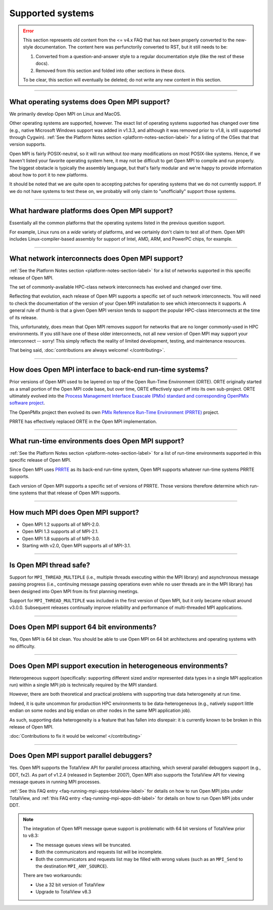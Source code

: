 Supported systems
=================

.. error:: This section represents old content from the <= v4.x FAQ
           that has not been properly converted to the new-style
           documentation.  The content here was perfunctorily
           converted to RST, but it still needs to be:

           #. Converted from a question-and-answer style to a regular
              documentation style (like the rest of these docs).
           #. Removed from this section and folded into other sections
              in these docs.

           To be clear, this section will eventually be deleted; do
           not write any new content in this section.

/////////////////////////////////////////////////////////////////////////

What operating systems does Open MPI support?
---------------------------------------------

We primarily develop Open MPI on Linux and MacOS.

Other operating systems are supported, however.  The exact list of
operating systems supported has changed over time (e.g., native
Microsoft Windows support was added in v1.3.3, and although it was
removed prior to v1.8, is still supported through Cygwin).  :ref:`See
the Platform Notes section <platform-notes-section-label>` for a
listing of the OSes that that version supports.

Open MPI is fairly POSIX-neutral, so it will run without *too* many
modifications on most POSIX-like systems.  Hence, if we haven't listed
your favorite operating system here, it may not be difficult to get
Open MPI to compile and run properly.  The biggest obstacle is
typically the assembly language, but that's fairly modular and we're
happy to provide information about how to port it to new platforms.

It should be noted that we are quite open to accepting patches for
operating systems that we do not currently support.  If we do not have
systems to test these on, we probably will only claim to
"unofficially" support those systems.


/////////////////////////////////////////////////////////////////////////

What hardware platforms does Open MPI support?
----------------------------------------------

Essentially all the common platforms that the operating
systems listed in the previous question support.

For example, Linux runs on a *wide* variety of platforms, and we
certainly don't claim to test all of them.  Open MPI includes
Linux-compiler-based assembly for support of Intel, AMD, ARM, and
PowerPC chips, for example.


/////////////////////////////////////////////////////////////////////////

What network interconnects does Open MPI support?
-------------------------------------------------

:ref:`See the Platform Notes section <platform-notes-section-label>`
for a list of networks supported in this specific release of Open MPI.

The set of commonly-available HPC-class network interconnects has
evolved and changed over time.

Reflecting that evolution, each release of Open MPI supports a
specific set of such network interconnects.  You will need to check
the documentation of the version of your Open MPI installation to see
which interconnects it supports.  A general rule of thumb is that a
given Open MPI version tends to support the popular HPC-class
interconnects at the time of its release.

This, unfortunately, does mean that Open MPI removes support for
networks that are no longer commonly-used in HPC environments.  If you
still have one of these older interconnects, not all new version of
Open MPI may support your interconnect -- sorry!  This simply reflects
the reality of limited development, testing, and maintenance
resources.

That being said, :doc:`contributions are always welcome!
</contributing>`.


/////////////////////////////////////////////////////////////////////////

How does Open MPI interface to back-end run-time systems?
---------------------------------------------------------

Prior versions of Open MPI used to be layered on top of the Open
Run-Time Environment (ORTE).  ORTE originally started as a small
portion of the Open MPI code base, but over time, ORTE effectively
spun off into its own sub-project.  ORTE ultimately evolved into the
`Process Management Interface Exascale (PMIx) standard and
corresponding OpenPMIx software project <https://openpmix.org/>`_.

The OpenPMIx project then evolved its own `PMIx Reference Run-Time
Environment (PRRTE) <https://github.com/openpmix/prrte>`_ project.

PRRTE has effectively replaced ORTE in the Open MPI implementation.


/////////////////////////////////////////////////////////////////////////

What run-time environments does Open MPI support?
-------------------------------------------------

:ref:`See the Platform Notes section <platform-notes-section-label>`
for a list of run-time environments supported in this specific release
of Open MPI.

Since Open MPI uses `PRRTE <https://github.com/openpmix/prrte>`_ as
its back-end run-time system, Open MPI supports whatever run-time
systems PRRTE supports.

Each version of Open MPI supports a specific set of versions of
PRRTE.  Those versions therefore determine which run-time systems that
that release of Open MPI supports.


/////////////////////////////////////////////////////////////////////////

.. _faq_supported_systems_mpi_compliance_label:

How much MPI does Open MPI support?
-----------------------------------

* Open MPI 1.2 supports all of MPI-2.0.

* Open MPI 1.3 supports all of MPI-2.1.

* Open MPI 1.8 supports all of MPI-3.0.

* Starting with v2.0, Open MPI supports all of MPI-3.1.


/////////////////////////////////////////////////////////////////////////

Is Open MPI thread safe?
------------------------

Support for ``MPI_THREAD_MULTIPLE`` (i.e., multiple threads
executing within the MPI library) and asynchronous message passing
progress (i.e., continuing message passing operations even while no
user threads are in the MPI library) has been designed into Open MPI
from its first planning meetings.

Support for ``MPI_THREAD_MULTIPLE`` was included in the first version of
Open MPI, but it only became robust around v3.0.0.  Subsequent
releases continually improve reliability and performance of
multi-threaded MPI applications.


/////////////////////////////////////////////////////////////////////////

Does Open MPI support 64 bit environments?
------------------------------------------

Yes, Open MPI is 64 bit clean. You should be able to use Open MPI on
64 bit architectures and operating systems with no difficulty.


/////////////////////////////////////////////////////////////////////////

Does Open MPI support execution in heterogeneous environments?
--------------------------------------------------------------

Heterogeneous support (specifically: supporting different sized and/or
represented data types in a single MPI application run) within a
single MPI job is technically required by the MPI standard.

However, there are both theoretical and practical problems with
supporting true data heterogeneity at run time.

Indeed, it is quite uncommon for production HPC environments to be
data-heterogeneous (e.g., natively support little endian on some nodes
and big endian on other nodes in the same MPI application job).

As such, supporting data heterogeneity is a feature that has fallen
into disrepair: it is currently known to be broken in this release of
Open MPI.

:doc:`Contributions to fix it would be welcome! </contributing>`

/////////////////////////////////////////////////////////////////////////

Does Open MPI support parallel debuggers?
-----------------------------------------

Yes.  Open MPI supports the TotalView API for parallel process
attaching, which several parallel debuggers support (e.g., DDT, fx2).
As part of v1.2.4 (released in September 2007), Open MPI also supports
the TotalView API for viewing message queues in running MPI processes.

:ref:`See this FAQ entry <faq-running-mpi-apps-totalview-label>` for
details on how to run Open MPI jobs under TotalView, and :ref:`this
FAQ entry <faq-running-mpi-apps-ddt-label>` for details on how to run
Open MPI jobs under DDT.

.. note:: The integration of Open MPI message queue support is
   problematic with 64 bit versions of TotalView prior to v8.3:

   * The message queues views will be truncated.
   * Both the communicators and requests list will be incomplete.
   * Both the communicators and requests list may be filled with wrong
     values (such as an ``MPI_Send`` to the destination
     ``MPI_ANY_SOURCE``).

   There are two workarounds:

   * Use a 32 bit version of TotalView
   * Upgrade to TotalView v8.3
